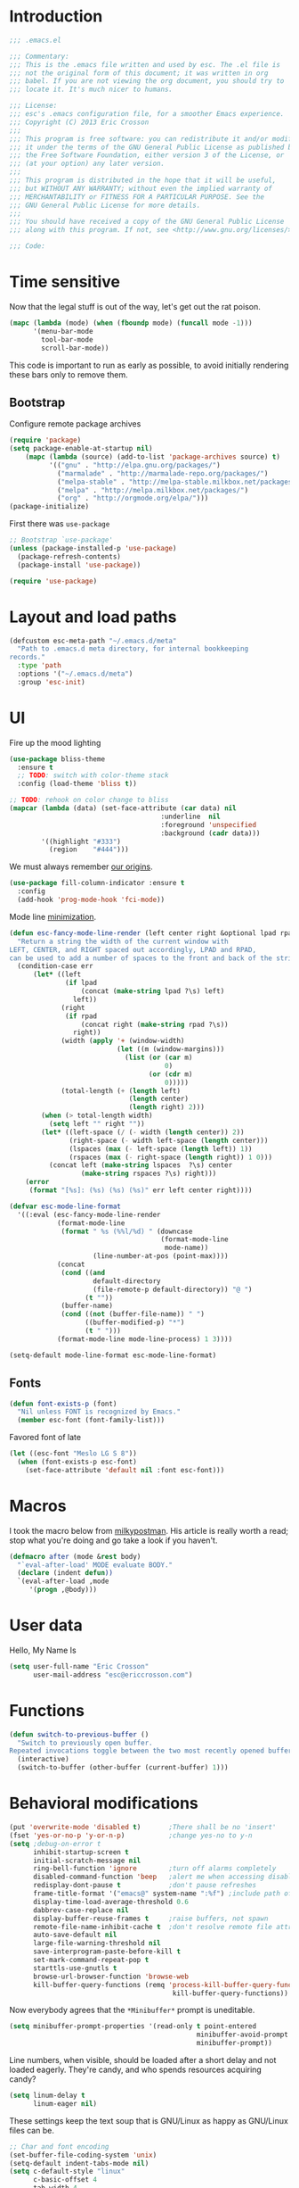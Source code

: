 #+author: Eric Crosson
#+email: esc@ericcrosson.com
#+todo: TODO(t) VERIFY(v) IN-PROGRESS(p) | OPTIONAL(o) HIATUS(h) DONE(d) DISCARDED(c) HACKED(k)
#+startup: content
* Introduction
  #+BEGIN_SRC emacs-lisp :comments link :tangle yes
    ;;; .emacs.el

    ;;; Commentary:
    ;;; This is the .emacs file written and used by esc. The .el file is
    ;;; not the original form of this document; it was written in org
    ;;; babel. If you are not viewing the org document, you should try to
    ;;; locate it. It's much nicer to humans.

    ;;; License:
    ;;; esc's .emacs configuration file, for a smoother Emacs experience.
    ;;; Copyright (C) 2013 Eric Crosson
    ;;;
    ;;; This program is free software: you can redistribute it and/or modify
    ;;; it under the terms of the GNU General Public License as published by
    ;;; the Free Software Foundation, either version 3 of the License, or
    ;;; (at your option) any later version.
    ;;;
    ;;; This program is distributed in the hope that it will be useful,
    ;;; but WITHOUT ANY WARRANTY; without even the implied warranty of
    ;;; MERCHANTABILITY or FITNESS FOR A PARTICULAR PURPOSE. See the
    ;;; GNU General Public License for more details.
    ;;;
    ;;; You should have received a copy of the GNU General Public License
    ;;; along with this program. If not, see <http://www.gnu.org/licenses/>.

    ;;; Code:
  #+END_SRC
  
* Time sensitive
  Now that the legal stuff is out of the way, let's get out the rat poison.
  #+BEGIN_SRC emacs-lisp :comments link :tangle yes
  (mapc (lambda (mode) (when (fboundp mode) (funcall mode -1)))
        '(menu-bar-mode
          tool-bar-mode
          scroll-bar-mode))
  #+END_SRC

  This code is important to run as early as possible, to avoid initially
  rendering these bars only to remove them.

  
** Bootstrap

   Configure remote package archives
   #+BEGIN_SRC emacs-lisp :comments link :tangle yes
  (require 'package)
  (setq package-enable-at-startup nil)
      (mapc (lambda (source) (add-to-list 'package-archives source) t)
            '(("gnu" . "http://elpa.gnu.org/packages/")
              ("marmalade" . "http://marmalade-repo.org/packages/")
              ("melpa-stable" . "http://melpa-stable.milkbox.net/packages/")
              ("melpa" . "http://melpa.milkbox.net/packages/")
              ("org" . "http://orgmode.org/elpa/")))
  (package-initialize)
   #+END_SRC

   First there was =use-package=
   #+BEGIN_SRC emacs-lisp :comments link :tangle yes
;; Bootstrap `use-package'
(unless (package-installed-p 'use-package)
  (package-refresh-contents)
  (package-install 'use-package))

(require 'use-package)
   #+END_SRC

   
* Layout and load paths
  #+BEGIN_SRC emacs-lisp :comments link :tangle yes
  (defcustom esc-meta-path "~/.emacs.d/meta"
    "Path to .emacs.d meta directory, for internal bookkeeping
  records."
    :type 'path
    :options '("~/.emacs.d/meta")
    :group 'esc-init)
  #+END_SRC
* UI
  Fire up the mood lighting
  #+BEGIN_SRC emacs-lisp :comments link :tangle yes
  (use-package bliss-theme
    :ensure t
    ;; TODO: switch with color-theme stack
    :config (load-theme 'bliss t))

  ;; TODO: rehook on color change to bliss
  (mapcar (lambda (data) (set-face-attribute (car data) nil
                                        :underline  nil
                                        :foreground 'unspecified
                                        :background (cadr data)))
          '((highlight "#333")
            (region    "#444")))
  #+END_SRC

  We must always remember [[http://programmers.stackexchange.com/a/148678][our origins]].

  #+BEGIN_SRC emacs-lisp :comments link :tangle yes
(use-package fill-column-indicator :ensure t
  :config
  (add-hook 'prog-mode-hook 'fci-mode))
  #+END_SRC

  Mode line [[https://github.com/jordonbiondo/.emacs.d/blob/master/jordon/jordon-mode-line.el][minimization]].

  #+BEGIN_SRC emacs-lisp :comments link :tangle yes
  (defun esc-fancy-mode-line-render (left center right &optional lpad rpad)
    "Return a string the width of the current window with
  LEFT, CENTER, and RIGHT spaced out accordingly, LPAD and RPAD,
  can be used to add a number of spaces to the front and back of the string."
    (condition-case err
        (let* ((left
                (if lpad
                    (concat (make-string lpad ?\s) left)
                  left))
               (right
                (if rpad
                    (concat right (make-string rpad ?\s))
                  right))
               (width (apply '+ (window-width)
                             (let ((m (window-margins)))
                               (list (or (car m)
                                         0)
                                     (or (cdr m)
                                         0)))))
               (total-length (+ (length left)
                                (length center)
                                (length right) 2)))
          (when (> total-length width)
            (setq left "" right ""))
          (let* ((left-space (/ (- width (length center)) 2))
                 (right-space (- width left-space (length center)))
                 (lspaces (max (- left-space (length left)) 1))
                 (rspaces (max (- right-space (length right)) 1 0)))
            (concat left (make-string lspaces  ?\s) center
                    (make-string rspaces ?\s) right)))
      (error
       (format "[%s]: (%s) (%s) (%s)" err left center right))))

  (defvar esc-mode-line-format
    '((:eval (esc-fancy-mode-line-render
              (format-mode-line
               (format " %s (%%l/%d) " (downcase
                                        (format-mode-line
                                         mode-name))
                       (line-number-at-pos (point-max))))
              (concat
               (cond ((and
                       default-directory
                       (file-remote-p default-directory)) "@ ")
                     (t ""))
               (buffer-name)
               (cond ((not (buffer-file-name)) " ")
                     ((buffer-modified-p) "*")
                     (t " ")))
              (format-mode-line mode-line-process) 1 3))))

  (setq-default mode-line-format esc-mode-line-format)
  #+END_SRC
  
** Fonts
   #+BEGIN_SRC emacs-lisp :comments link :tangle yes
  (defun font-exists-p (font)
    "Nil unless FONT is recognized by Emacs."
    (member esc-font (font-family-list)))
   #+END_SRC

   Favored font of late

   #+BEGIN_SRC emacs-lisp :comments link :tangle yes
  (let ((esc-font "Meslo LG S 8"))
    (when (font-exists-p esc-font)
      (set-face-attribute 'default nil :font esc-font)))
   #+END_SRC
   
* Macros
  I took the macro below from [[http://milkbox.net/note/single-file-master-emacs-configuration/][milkypostman]]. His article is really worth
  a read; stop what you're doing and go take a look if you haven't.
  #+BEGIN_SRC emacs-lisp :comments link :tangle yes
(defmacro after (mode &rest body)
  "`eval-after-load' MODE evaluate BODY."
  (declare (indent defun))
  `(eval-after-load ,mode
     '(progn ,@body)))
  #+END_SRC
  
* User data
  Hello, My Name Is
  #+BEGIN_SRC emacs-lisp :comments link :tangle yes
  (setq user-full-name "Eric Crosson"
        user-mail-address "esc@ericcrosson.com")
  #+END_SRC
  
* Functions
#+BEGIN_SRC emacs-lisp :comments link :tangle yes
  (defun switch-to-previous-buffer ()
    "Switch to previously open buffer.
  Repeated invocations toggle between the two most recently opened buffers."
    (interactive)
    (switch-to-buffer (other-buffer (current-buffer) 1)))
#+END_SRC
* Behavioral modifications
  #+BEGIN_SRC emacs-lisp :comments link :tangle yes
  (put 'overwrite-mode 'disabled t)       ;There shall be no 'insert'
  (fset 'yes-or-no-p 'y-or-n-p)           ;change yes-no to y-n
  (setq ;debug-on-error t
        inhibit-startup-screen t
        initial-scratch-message nil
        ring-bell-function 'ignore        ;turn off alarms completely
        disabled-command-function 'beep   ;alert me when accessing disabled funcs
        redisplay-dont-pause t            ;don't pause refreshes
        frame-title-format '("emacs@" system-name ":%f") ;include path of frame
        display-time-load-average-threshold 0.6
        dabbrev-case-replace nil
        display-buffer-reuse-frames t     ;raise buffers, not spawn
        remote-file-name-inhibit-cache t  ;don't resolve remote file attrubutes
        auto-save-default nil
        large-file-warning-threshold nil
        save-interprogram-paste-before-kill t
        set-mark-command-repeat-pop t
        starttls-use-gnutls t
        browse-url-browser-function 'browse-web
        kill-buffer-query-functions (remq 'process-kill-buffer-query-function
                                           kill-buffer-query-functions))
  #+END_SRC

  Now everybody agrees that the =*Minibuffer*= prompt is uneditable.
  #+BEGIN_SRC emacs-lisp :comments link :tangle yes
  (setq minibuffer-prompt-properties '(read-only t point-entered
                                                 minibuffer-avoid-prompt face
                                                 minibuffer-prompt))
  #+END_SRC

  Line numbers, when visible, should be loaded after a short delay and
  not loaded eagerly. They're candy, and who spends resources acquiring
  candy?
  #+BEGIN_SRC emacs-lisp :comments link :tangle yes
  (setq linum-delay t
        linum-eager nil)
  #+END_SRC

  These settings keep the text soup that is GNU/Linux as happy as
  GNU/Linux files can be.
  #+NAME: char-and-font-encoding
  #+BEGIN_SRC emacs-lisp :comments link :tangle yes
  ;; Char and font encoding
  (set-buffer-file-coding-system 'unix)
  (setq-default indent-tabs-mode nil)
  (setq c-default-style "linux"
        c-basic-offset 4
        tab-width 4
        require-final-newline 'visit-save ;compliance
        comment-style 'indent)
  #+END_SRC

  It is my belief that backup files should not be so obtrusive as to
  tempt users to disable them.

  #+NAME: stash-backups
  #+BEGIN_SRC emacs-lisp :comments link :tangle yes
  ;; Backup settings
  (push '("." . "~/.config/.emacs.d/") backup-directory-alist)
  #+END_SRC

  =i-search= is capable of spanning whitespace regions
  #+BEGIN_SRC emacs-lisp :comments link :tangle yes
  (setq search-whitespace-regexp "[ \t\r\n]+")
  #+END_SRC
  
* Aliases
  I did not grow up in an era where this is a straightforward mnemonic.
  #+BEGIN_SRC emacs-lisp :comments link :tangle yes
  (defalias 'undefun 'fmakunbound)
  #+END_SRC
  
* TODOS
- auto-package-update config
- esc-mode
- persistent scratch

** Configuration
   ;; TODO: sort this incipient work into org home
   #+BEGIN_SRC emacs-lisp :comments link :tangle yes
     ;;; configure ivy
     (use-package ivy :ensure t
       :init
       (use-package avy :ensure t)
       (use-package counsel :ensure t)
       :diminish (ivy-mode . "")
       :bind
       (:map ivy-minibuffer-map
             ("C-j" . ivy-next-line)
             ("C-k" . ivy-previous-line))
       :config
       (ivy-mode 1)
       ;; add ‘recentf-mode’ and bookmarks to ‘ivy-switch-buffer’.
       (setq ivy-use-virtual-buffers t)
       ;; number of result lines to display
       (setq ivy-height 10)
       ;; does not count candidates
       (setq ivy-count-format "")
       ;; no regexp by default
       (setq ivy-initial-inputs-alist nil)
       ;; configure regexp engine.
       (setq ivy-re-builders-alist
             ;; allow input not in order
             '((t   . ivy--regex-ignore-order))))


     ;;; configure which-key
     (use-package which-key :ensure t
       :init
       (which-key-setup-side-window-right-bottom)
       :config
       (which-key-mode 1)
       (after 'diminish (diminish 'which-key-mode)))

     ;; features to add
     ;;; eldoc
     ;;; color theme
     ;;; quelpa?
     ;;; git-gutter
     ;;; goto last change
     ;;; multiple-cursors
     ;;; ace-jumps
     ;;; wind-move
     ;;; midnight
     ;;; unselectable-buffer
     ;;; dedicated-buffer
     ;;; ibuffer{-vc,}
     ;;; tea-time
     ;;; conf-mode
     ;;; bury-successful copmpilation buffer (see section Compilation config)
     ;;; latex config
     ;;; flyspell
     ;;; latex
     ;;; uniquify
     ;;; idle-highlight?
     ;;; skeletons... abbrev? yasnippet?
     ;;; spacemacs concept of frames and window numbering
     ;;; dictionary
     ;;; help-plus (custom package)
   #+END_SRC
   
*** Programming modes config
    #+BEGIN_SRC emacs-lisp :comments link :tangle yes
      (use-package aggressive-indent :ensure t
        :config
        (global-aggressive-indent-mode 1))
    #+END_SRC

    #+BEGIN_SRC emacs-lisp :comments link :tangle yes
  (add-hook 'before-save-hook 'delete-trailing-whitespace)
    #+END_SRC
*** Winner config
    #+BEGIN_SRC emacs-lisp :comments link :tangle yes
  (use-package winner
    :init
    (progn
      (winner-mode t)
      (setq esc/winner-boring-buffers '("*Completions*"
                                        "*Compile-Log*"
                                        "*inferior-lisp*"
                                        "*Fuzzy Completions*"
                                        "*Apropos*"
                                        "*Help*"
                                        "*cvs*"
                                        "*Buffer List*"
                                        "*Ibuffer*"
                                        "*esh command on file*"))
      (setq winner-boring-buffers
            (append winner-boring-buffers esc/winner-boring-buffers))
      (winner-mode t)))
    #+END_SRC
    
** Evil config
   #+BEGIN_SRC emacs-lisp :comments link :tangle yes
     ;;; evil configuration
     (use-package evil :ensure t
       :init
       (setq evil-want-C-u-scroll t)
       :config
       (evil-mode 1))

     (use-package evil-visualstar
       :commands (evil-visualstar/begin-search-forward
                  evil-visualstar/begin-search-backward)
       :init
       (progn
         (define-key evil-visual-state-map (kbd "*")
           'evil-visualstar/begin-search-forward)
         (define-key evil-visual-state-map (kbd "#")
           'evil-visualstar/begin-search-backward)))

     (use-package evil-commentary :ensure t
       :config
       (evil-commentary-mode t))

     (use-package evil-leader :ensure t
       :config
       (setq evil-leader/leader "<SPC>")
       (setq evil-leader/no-prefix-mode-rx '("dired-mode"
                                             "magit-.*-mode"))
       (evil-leader/set-key

         "y" 'execute-extended-command

         ;;; ace-jump commands
         "l" 'ivy-avy

         ;; comment
         ";" 'evil-commentary

         ;;; file commands
         "ff" 'counsel-find-file
         "fr" 'counsel-recentf
         ;; TODO: cull unnecessary entries from recentf list (machine files)

         ;;; buffer commands
         "bd" 'kill-this-buffer
         "bb" 'ivy-switch-buffer
         "C-i" 'switch-to-previous-buffer
         ;; TODO: implement function "bF" 'follow-mode-full-frame

         ;;; movement commands
         "ss" 'swiper

         ;;; magit commands
         "gs" 'magit-status

         ;;; user commands
         "od" 'xorg-dim
         ;; TODO: define xorg-dim
         )
       (global-evil-leader-mode))

     (use-package evil-magit :ensure t
       :config
       (add-hook 'git-commit-mode-hook 'evil-insert-state))

     (use-package evil-escape :ensure t
       :config
       (setq-default evil-escape-key-sequence "fd")
       (after 'diminish (diminish 'evil-escape-mode))
       (evil-escape-mode 1))

     (use-package evil-surround :ensure t
       :config
       (global-evil-surround-mode 1))
   #+END_SRC

   TODO: remove finished shell buffers
*** Compilation buffer config
    #+BEGIN_SRC emacs-lisp :comments link :tangle yes
  (add-to-list 'same-window-buffer-names "*compilation*")
    #+END_SRC
    
** Org config

   #+BEGIN_SRC
(setq org-src-fontify-natively t)
   #+END_SRC

   Org indent config

   TODO: use like =org-indent-mode=
   #+BEGIN_SRC emacs-lisp :comments link :tangle no
  (use-package org-indent-header :ensure t)
   #+END_SRC
   
** Dired config
   TODO: keymaps go in =esc-mode=
   #+BEGIN_SRC emacs-lisp :comments link :tangle yes
     (use-package dired-details :ensure t
       :config (dired-details-install)
       :init
       (use-package dash
         :ensure t
         :config
         ;; Reload dired after making changes
         (put '--each 'lisp-indent-function 1)
         (--each '(dired-do-rename
                   dired-create-directory
                   wdired-abort-changes)
           (eval `(defadvice ,it (after revert-buffer activate)
                    (revert-buffer)))))
       :config
       ;; TODO: define these functions
       ;; (use-package wdired
       ;;   :config
       ;;   (define-key wdired-mode-map
       ;;     (vector 'remap 'beginning-of-line) 'esc/dired-back-to-start-of-files)
       ;;   (define-key wdired-mode-map
       ;;     (vector 'remap 'esc/back-to-indentation-or-beginning)
       ;;     'esc/dired-back-to-start-of-files)
       ;;   (define-key wdired-mode-map
       ;;     (vector 'remap 'beginning-of-buffer) 'esc/dired-back-to-top)
       ;;   (define-key wdired-mode-map
       ;;     (vector 'remap 'end-of-buffer) 'esc/dired-jump-to-bottom))

       ;; TODO: add h and l as dired up and down

       (setq diredp-hide-details-initially-flag t)
       (use-package dired-x
         :config
         (setq-default dired-omit-files-p t)
         (setq dired-omit-files
               (concat dired-omit-files "\\|\\.pyc$\\|\\.elc$\\|\\.~undo-tree~\\.gz$")))

       (after "dired-aux"
         (setq dired-free-space-args "-Ph")
         (setq dired-guess-shell-alist-user '(("\\.mp4$" "cvlc" "mplayer")
                                              ("\\.avi$" "cvlc" "mplayer")
                                              ("\\.mkv$" "cvlc" "mplayer")
                                              ("\\.pdf$" "evince" "zathura")
                                              ("\\.tar.bz2" "dtrx -n --one=here" "tar jxvf")
                                              ("\\.tar.gz" "dtrx -n --one=here" "tar xzvf")
                                              ("\\.rar" "dtrx -n --one=here" "unrar e")
                                              ("\\.zip" "dtrx -n --one=here")
                                              ("\\.*$" "xdg-open")))
         (add-to-list 'dired-compress-file-suffixes '("\\.zip$" "unzip")))
       (setq dired-listing-switches "-lhv")
       (setq dired-recursive-copies 'always)
       (setq dired-recursive-deletes 'always)
       (after "ibuf-ext"
         (add-to-list 'ibuffer-saved-filter-groups
                      '("default" ("dired" (mode . dired-mode)))))

       ;; TODO: move this somewhere it belongs
       ;; Allow running multiple async commands simultaneously
       (defadvice shell-command (after shell-in-new-buffer
                                  (command &optional output-buffer error-buffer))
         (when (get-buffer "*Async Shell Command*")
           (with-current-buffer "*Async Shell Command*" (rename-uniquely))))
       (ad-activate 'shell-command)

       (evil-leader/set-key
         "d" (defun dired-here ()
               (interactive)
               (let ((cwd (file-name-directory (or (buffer-file-name) ""))))
                 (cond
                  ((and cwd (file-exists-p cwd))
                   (dired cwd))
                  (t
                   (message "I'm not sure which dir to view."))))))

       (setq dired-dwim-target t)
       (after "dired"
         (defun dired-find-parent-directory ()
           (interactive)
           (find-alternate-file ".."))
         (define-key dired-mode-map (kbd "<right>") 'dired-find-alternate-file)
         (define-key dired-mode-map (vector 'remap 'evil-forward-char) 'dired-find-alternate-file)
         (define-key dired-mode-map (kbd "<left>") 'dired-find-parent-directory)
         (define-key dired-mode-map (vector 'remap 'evil-backward-char) 'dired-find-parent-directory)

         (define-key dired-mode-map (vector 'remap 'beginning-of-buffer)
           (defun dired-back-to-top ()
             (interactive)
             (beginning-of-buffer)
             (unless (search-forward ".." nil 'noerror)
               (beginning-of-buffer))
             (dired-next-line 1)))

         (define-key dired-mode-map (vector 'remap 'end-of-buffer)
           (defun dired-jump-to-bottom ()
             (interactive)
             (end-of-buffer)
             (dired-next-line -1))))
       )


   #+END_SRC
   
** Diminish config
   #+BEGIN_SRC emacs-lisp :comments link :tangle yes
  (use-package diminish
    :config
    (after 'undo-tree-autoloads
      (global-undo-tree-mode t)
      (setq undo-tree-visualizer-timestamps t
            undo-tree-visualizer-relative-timestamps t))

    ;; less clutter on the mode line
    (diminish 'auto-revert-mode)
    (after 'test-mode (diminish 'test-mode))
    (diminish 'auto-fill-function)
    ;; (diminish 'visual-line-mode)
    ;; (diminish 'global-visual-line-mode)
    (after 'autopair  (diminish 'autopair-mode))
    (after 'abbrev    (diminish 'abbrev-mode))
    (after 'undo-tree (diminish 'undo-tree-mode))
    (after 'org-indent (diminish 'org-indent-mode))
    (after 'magit (diminish 'magit-auto-revert-mode))
    (after 'fic-mode (diminish 'fic-mode))
    (after 'eldoc (diminish 'eldoc-mode))
    (after 'smerge-mode (diminish 'smerge-mode))
    ;; (after 'auto-complete (diminish 'auto-complete-mode))
    (after 'esc-mode (diminish 'esc-mode)))
   #+END_SRC
   
** Minibuffer config
   #+BEGIN_SRC emacs-lisp :comments link :tangle yes
  (add-hook 'eval-expression-minibuffer-setup-hook 'eldoc-mode)
   #+END_SRC
   
** Window manipulation
*** Zoom frame config
    #+BEGIN_SRC emacs-lisp :comments link :tangle yes
      (use-package zoom-frm :ensure t
        ;; TODO: include core-micro-state.el from
        ;; https://github.com/syl20bnr/spacemacs/blob/master/core/core-micro-state.el

        ;; perhaps make the above into a standalone package
        ;; then bind zoom commands with a microstate
        )
    #+END_SRC
*** Windmove config
   #+BEGIN_SRC emacs-lisp :comments link :tangle yes
  ;; Windmove from shift keys
  (use-package windmove
    :ensure t
    :config (windmove-default-keybindings))
   #+END_SRC
   
** Org cliplink config
   #+BEGIN_SRC emacs-lisp :comments link :tangle yes
  (use-package org-cliplink
    :init (after 'esc-mode
            (esc-key "C-c C-M-l" 'org-cliplink)))
   #+END_SRC
   
** Rainbow delimeters mode config
   #+BEGIN_SRC emacs-lisp :comments link :tangle yes
  (use-package rainbow-delimiters
    :ensure t
    :config (add-hook 'prog-mode-hook 'rainbow-delimiters-mode))
   #+END_SRC
   
** Lexbind config
   #+BEGIN_SRC emacs-lisp :comments link :tangle yes
  (use-package lexbind-mode
    :ensure t
    :init (add-hook 'emacs-lisp-mode-hook 'lexbind-mode))
   #+END_SRC
   
** Misc cmds config
   #+BEGIN_SRC emacs-lisp :comments link :tangle yes
  (use-package misc
    :commands zap-up-to-char
    :init ; seeing as I don't use these commands terribly often
    (after 'esc-mode
      (esc-key "M-z"     'zap-up-to-char) ; up-to, life saver
      (esc-key "M-Z"     'zap-to-char)))

  (use-package misc-cmds
    :commands revert-buffer-no-confirm
    :init ; takes a while to need the get-out-of-jail-free button
    (after 'esc-mode
      (esc-key "C-x M-r" 'revert-buffer-no-confirm)))
   #+END_SRC

   TODO : advice mc zap-up-to-char
   #+BEGIN_SRC emacs-lisp :comments link :tangle yes

   #+END_SRC
   
** Expand region config
   [[http://spw.sdf.org/blog/tech/emacs/expandregionlines.html][Notes from the Library : /blog/tech/emacs/expandregionlines.html]]
   ;; TODO: fix esc-mode-map
   #+BEGIN_SRC emacs-lisp :comments link :tangle no
  (use-package expand-region
    :ensure t
    :init (bind-key "C-;" 'er/expand-region esc-mode-map)
    :config
    (defadvice er/expand-region (around fill-out-region activate)
      (if (or (not (region-active-p))
              (eq last-command 'er/expand-region))
          ad-do-it
        (if (< (point) (mark))
            (let ((beg (point)))
              (goto-char (mark))
              (end-of-line)
              (forward-char 1)
              (push-mark)
              (goto-char beg)
              (beginning-of-line))
          (let ((end (point)))
            (goto-char (mark))
            (beginning-of-line)
            (push-mark)
            (goto-char end)
            (end-of-line)
            (forward-char 1))))))
   #+END_SRC
   
** Magit config
   #+BEGIN_SRC emacs-lisp :comments link :tangle yes
  (use-package magit
    :ensure t
    :commands magit-status)
   #+END_SRC
   
** Git messenger config
   ;; TODO: fix esc-mode-map
   #+BEGIN_SRC emacs-lisp :comments link :tangle no
  (use-package git-messenger
    :ensure t
    :init (bind-key "C-c [" 'git-messenger:popup-message esc-mode-map))
   #+END_SRC
   
** Keyfreq mode config
   #+BEGIN_SRC emacs-lisp :comments link :tangle yes
  (use-package keyfreq
    :ensure t
    :config (keyfreq-autosave-mode 1)
            (setq keyfreq-file "~/.emacs.d/meta/keyfreq"))
   #+END_SRC
   
** Browse kill ring config
   #+BEGIN_SRC emacs-lisp :comments link :tangle yes
  (use-package browse-kill-ring
    :ensure t
    :config
    (setq kill-ring-max 80)
    (browse-kill-ring-default-keybindings))
   #+END_SRC
   
** Writegood mode config
   TODO: use-package that feller
   #+BEGIN_SRC emacs-lisp :comments link :tangle yes
   (use-package writegood-mode :ensure t
      :defer t)
   #+END_SRC
** Clipmon config
   TODO: conform to use-packages way of creating stubs
   #+BEGIN_SRC emacs-lisp :comments link :tangle yes
  (defvar clipmon--autoinsert " clipmon--autoinserted-this")
  (use-package clipmon :ensure t)
   #+END_SRC
   
** Mouse avoidance config
   #+BEGIN_SRC emacs-lisp :comments link :tangle yes
  (mouse-avoidance-mode 'exile)
   #+END_SRC
   
** Recentf config
   #+BEGIN_SRC emacs-lisp :comments link :tangle yes
  (setq recentf-auto-cleanup 'never)
  (use-package recentf
    :ensure t
    :config (setq recentf-max-menu-items 50
                  recentf-max-saved-items 50
                  recentf-save-file (format "%s/recentf" esc-meta-path)
                  recentf-keep '(file-remote-p file-readable-p)))
   #+END_SRC
   
** Xorg yank config
   TODO: turn this into a minor mode for toggling with =esc-mode=
   #+BEGIN_SRC emacs-lisp :comments link :tangle yes
  (setq x-select-enable-clipboard t       ;global clipboard
        mouse-yank-at-point t)
   #+END_SRC
   
** Saveplace config
   #+BEGIN_SRC emacs-lisp :comments link :tangle yes
  (use-package saveplace
    :ensure t
    :config
    (setq-default save-place t)
    (setq save-place-file (format "%s/places" esc-meta-path)))
   #+END_SRC
   
** Savehist config
   Keep a history of =M-x= across sessions.
   #+BEGIN_SRC emacs-lisp :comments link :tangle yes
  (use-package savehist
    :ensure t
    :config
    (setq savehist-file (concat user-emacs-directory "meta/savehist"))
    (setq savehist-save-minibuffer-history 1)
    (setq savehist-additional-variables
          '(kill-ring
            search-ring
            regexp-search-ring))
    (savehist-mode 1))
   #+END_SRC
   
** Save desktop config
   #+BEGIN_SRC emacs-lisp :comments link :tangle yes
  (defadvice desktop-save-in-desktop-dir (before ensure-desktop-dir-exists activate)
      "Ensure `desktop-dirname' exists before function
    `desktop-save-in-desktop-dir' attempts to save the desktop
    file."
      (mkdir desktop-dirname t))

  (setq desktop-path '("~/.emacs.d/meta/desktop/") ;local desktop files
        desktop-base-filename "default"
        desktop-load-locked-desktop t     ;never freeze after crash
        backup-by-copying-when-linked t
        backup-by-copying-when-mismatch t)
  (mkdir (car desktop-path) t)            ; ensure desktop-save dir exists
  (desktop-save-mode 1)                   ;use desktop file
   #+END_SRC
   
*** FIC-mode config
    #+BEGIN_SRC emacs-lisp :comments link :tangle yes
  (use-package fic-mode
    :ensure t
    :config
    ;; TODO: autoload to kick this beast out of memory
    (defun turn-on-fic-mode ()
       "Turn fic-mode on."
       (interactive)
       (fic-mode 1))
    (add-hook 'prog-mode-hook 'turn-on-fic-mode))
    #+END_SRC
    
*** undo-tree config
    #+BEGIN_SRC emacs-lisp :comments link :tangle yes
  (use-package undo-tree
    :ensure t
    :config
    (setq undo-limit (* 1024 1024))
    ;; todo: associate with esc-mode
    (undo-tree-mode 1)
    (setq undo-tree-auto-save-history t)
    (defadvice undo-tree-make-history-save-file-name
        (after undo-tree activate)
      "Make zipped `undo-tree' files obvious."
      (setq ad-return-value (concat ad-return-value ".gz")))

    ;;; Thanks to
    ;;; [[http://whattheemacsd.com/my-misc.el-02.html][Magnar]] for the
    ;;; advice.
    (defadvice undo-tree-undo (around keep-region activate)
      (if (use-region-p)
          (let ((m (set-marker (make-marker) (mark)))
                (p (set-marker (make-marker) (point))))
            ad-do-it
            (goto-char p)
            (set-mark m)
            (set-marker p nil)
            (set-marker m nil))
        ad-do-it)))
    #+END_SRC

    #+BEGIN_SRC emacs-lisp :comments link :tangle yes
  (server-start)
    #+END_SRC

    Have a great day~

    #+BEGIN_SRC emacs-lisp :comments link :tangle yes
  (setq Don t    ;allows `eval-buffer' on *scratch*
        Panic t  ;with `initial-scratch-message'
        initial-scratch-message
         (concat (propertize "Don't\nPanic\n"
                     'font-lock-face '(:height 10.0 :inherit variable-pitch))
                 "\n")) ;newline makes inserted text normal-sized
  (message "All done, %s%s" (user-login-name) ".")
  ;;; .emacs.el ends here
    #+END_SRC
    

* TODOs
  - make reindention a hook on save? I know there's aggressive indent but what about org mode?
